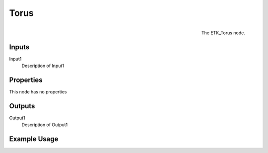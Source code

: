 .. index:: Generators; Torus
.. _etk.generators.torus:

******
 Torus
******

.. figure:: /images/nodes-torus.png
   :align: right

   The ETK_Torus node.

.. todo:: ETK_Torus node description.


Inputs
=======

Input1
   Description of Input1

Properties
===========

This node has no properties

Outputs
========

Output1
   Description of Output1

Example Usage
==============

.. todo:: Add example for ETK_Torus
